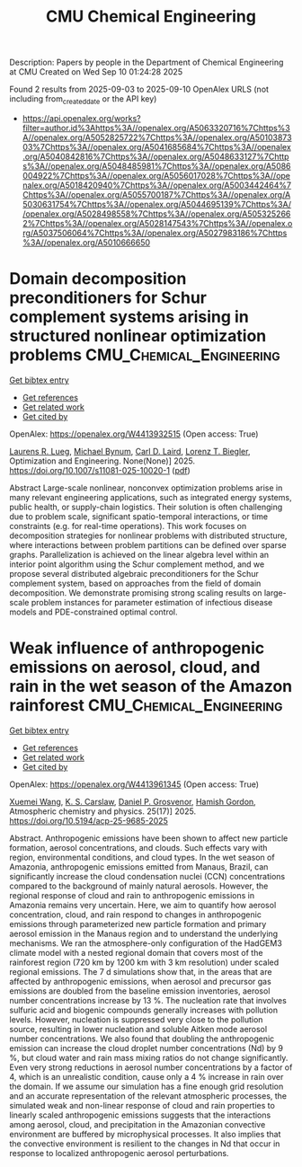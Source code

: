 #+TITLE: CMU Chemical Engineering
Description: Papers by people in the Department of Chemical Engineering at CMU
Created on Wed Sep 10 01:24:28 2025

Found 2 results from 2025-09-03 to 2025-09-10
OpenAlex URLS (not including from_created_date or the API key)
- [[https://api.openalex.org/works?filter=author.id%3Ahttps%3A//openalex.org/A5063320716%7Chttps%3A//openalex.org/A5052825722%7Chttps%3A//openalex.org/A5010387303%7Chttps%3A//openalex.org/A5041685684%7Chttps%3A//openalex.org/A5040842816%7Chttps%3A//openalex.org/A5048633127%7Chttps%3A//openalex.org/A5048485981%7Chttps%3A//openalex.org/A5086004922%7Chttps%3A//openalex.org/A5056017028%7Chttps%3A//openalex.org/A5018420940%7Chttps%3A//openalex.org/A5003442464%7Chttps%3A//openalex.org/A5055700187%7Chttps%3A//openalex.org/A5030631754%7Chttps%3A//openalex.org/A5044695139%7Chttps%3A//openalex.org/A5028498558%7Chttps%3A//openalex.org/A5053252662%7Chttps%3A//openalex.org/A5028147543%7Chttps%3A//openalex.org/A5037506064%7Chttps%3A//openalex.org/A5027983186%7Chttps%3A//openalex.org/A5010666650]]

* Domain decomposition preconditioners for Schur complement systems arising in structured nonlinear optimization problems  :CMU_Chemical_Engineering:
:PROPERTIES:
:UUID: https://openalex.org/W4413932515
:TOPICS: Numerical methods for differential equations, Matrix Theory and Algorithms, Advanced Numerical Methods in Computational Mathematics
:PUBLICATION_DATE: 2025-09-02
:END:    
    
[[elisp:(doi-add-bibtex-entry "https://doi.org/10.1007/s11081-025-10020-1")][Get bibtex entry]] 

- [[elisp:(progn (xref--push-markers (current-buffer) (point)) (oa--referenced-works "https://openalex.org/W4413932515"))][Get references]]
- [[elisp:(progn (xref--push-markers (current-buffer) (point)) (oa--related-works "https://openalex.org/W4413932515"))][Get related work]]
- [[elisp:(progn (xref--push-markers (current-buffer) (point)) (oa--cited-by-works "https://openalex.org/W4413932515"))][Get cited by]]

OpenAlex: https://openalex.org/W4413932515 (Open access: True)
    
[[https://openalex.org/A5017863327][Laurens R. Lueg]], [[https://openalex.org/A5031357535][Michael Bynum]], [[https://openalex.org/A5109041235][Carl D. Laird]], [[https://openalex.org/A5052825722][Lorenz T. Biegler]], Optimization and Engineering. None(None)] 2025. https://doi.org/10.1007/s11081-025-10020-1  ([[https://link.springer.com/content/pdf/10.1007/s11081-025-10020-1.pdf][pdf]])
     
Abstract Large-scale nonlinear, nonconvex optimization problems arise in many relevant engineering applications, such as integrated energy systems, public health, or supply-chain logistics. Their solution is often challenging due to problem scale, significant spatio-temporal interactions, or time constraints (e.g. for real-time operations). This work focuses on decomposition strategies for nonlinear problems with distributed structure, where interactions between problem partitions can be defined over sparse graphs. Parallelization is achieved on the linear algebra level within an interior point algorithm using the Schur complement method, and we propose several distributed algebraic preconditioners for the Schur complement system, based on approaches from the field of domain decomposition. We demonstrate promising strong scaling results on large-scale problem instances for parameter estimation of infectious disease models and PDE-constrained optimal control.    

    

* Weak influence of anthropogenic emissions on aerosol, cloud, and rain in the wet season of the Amazon rainforest  :CMU_Chemical_Engineering:
:PROPERTIES:
:UUID: https://openalex.org/W4413961345
:TOPICS: Atmospheric aerosols and clouds, Atmospheric chemistry and aerosols, Atmospheric Ozone and Climate
:PUBLICATION_DATE: 2025-09-03
:END:    
    
[[elisp:(doi-add-bibtex-entry "https://doi.org/10.5194/acp-25-9685-2025")][Get bibtex entry]] 

- [[elisp:(progn (xref--push-markers (current-buffer) (point)) (oa--referenced-works "https://openalex.org/W4413961345"))][Get references]]
- [[elisp:(progn (xref--push-markers (current-buffer) (point)) (oa--related-works "https://openalex.org/W4413961345"))][Get related work]]
- [[elisp:(progn (xref--push-markers (current-buffer) (point)) (oa--cited-by-works "https://openalex.org/W4413961345"))][Get cited by]]

OpenAlex: https://openalex.org/W4413961345 (Open access: True)
    
[[https://openalex.org/A5100390606][Xuemei Wang]], [[https://openalex.org/A5061310552][K. S. Carslaw]], [[https://openalex.org/A5028113214][Daniel P. Grosvenor]], [[https://openalex.org/A5086004922][Hamish Gordon]], Atmospheric chemistry and physics. 25(17)] 2025. https://doi.org/10.5194/acp-25-9685-2025 
     
Abstract. Anthropogenic emissions have been shown to affect new particle formation, aerosol concentrations, and clouds. Such effects vary with region, environmental conditions, and cloud types. In the wet season of Amazonia, anthropogenic emissions emitted from Manaus, Brazil, can significantly increase the cloud condensation nuclei (CCN) concentrations compared to the background of mainly natural aerosols. However, the regional response of cloud and rain to anthropogenic emissions in Amazonia remains very uncertain. Here, we aim to quantify how aerosol concentration, cloud, and rain respond to changes in anthropogenic emissions through parameterized new particle formation and primary aerosol emission in the Manaus region and to understand the underlying mechanisms. We ran the atmosphere-only configuration of the HadGEM3 climate model with a nested regional domain that covers most of the rainforest region (720 km by 1200 km with 3 km resolution) under scaled regional emissions. The 7 d simulations show that, in the areas that are affected by anthropogenic emissions, when aerosol and precursor gas emissions are doubled from the baseline emission inventories, aerosol number concentrations increase by 13 %. The nucleation rate that involves sulfuric acid and biogenic compounds generally increases with pollution levels. However, nucleation is suppressed very close to the pollution source, resulting in lower nucleation and soluble Aitken mode aerosol number concentrations. We also found that doubling the anthropogenic emission can increase the cloud droplet number concentrations (Nd) by 9 %, but cloud water and rain mass mixing ratios do not change significantly. Even very strong reductions in aerosol number concentrations by a factor of 4, which is an unrealistic condition, cause only a 4 % increase in rain over the domain. If we assume our simulation has a fine enough grid resolution and an accurate representation of the relevant atmospheric processes, the simulated weak and non-linear response of cloud and rain properties to linearly scaled anthropogenic emissions suggests that the interactions among aerosol, cloud, and precipitation in the Amazonian convective environment are buffered by microphysical processes. It also implies that the convective environment is resilient to the changes in Nd that occur in response to localized anthropogenic aerosol perturbations.    

    
